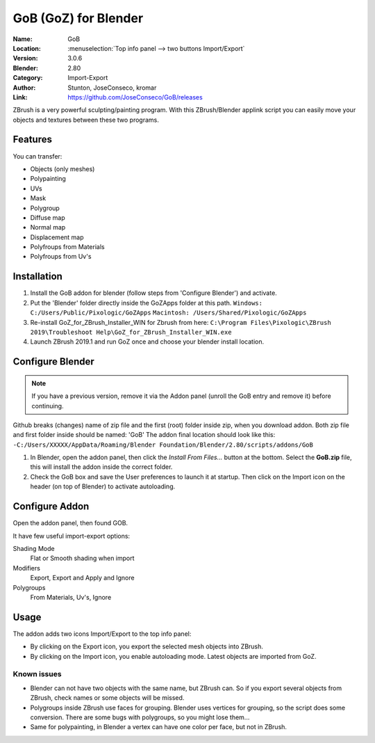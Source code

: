 
*********************
GoB (GoZ) for Blender
*********************

:Name: GoB
:Location: :menuselection:`Top info panel --> two buttons Import/Export`
:Version: 3.0.6
:Blender: 2.80
:Category: Import-Export
:Author: Stunton, JoseConseco, kromar
:Link: https://github.com/JoseConseco/GoB/releases

ZBrush is a very powerful sculpting/painting program. With this ZBrush/Blender applink script you can easily move your objects and textures between these two programs.

Features
========

You can transfer:

- Objects (only meshes)
- Polypainting
- UVs
- Mask
- Polygroup
- Diffuse map
- Normal map
- Displacement map
- Polyfroups from Materials
- Polyfroups from Uv's


Installation
============

#. Install the GoB addon for blender (follow steps from 'Configure Blender') and activate.
#. Put the 'Blender' folder directly inside the GoZApps folder at this path. ``Windows: C:/Users/Public/Pixologic/GoZApps`` ``Macintosh: /Users/Shared/Pixologic/GoZApps``
#. Re-install GoZ_for_ZBrush_Installer_WIN for Zbrush from here: ``C:\Program Files\Pixologic\ZBrush 2019\Troubleshoot Help\GoZ_for_ZBrush_Installer_WIN.exe``
#. Launch ZBrush 2019.1 and run GoZ once and choose your blender install location.


Configure Blender
=================

.. note::

   If you have a previous version, remove it via the Addon panel
   (unroll the GoB entry and remove it) before continuing.

Github breaks (changes) name of zip file and the first (root) folder inside zip,
when you download addon. Both zip file and first folder inside should be named:
'GoB' The addon final location should look like this:
``-C:/Users/XXXXX/AppData/Roaming/Blender Foundation/Blender/2.80/scripts/addons/GoB``

#. In Blender, open the addon panel, then click the *Install From Files...* button at the bottom. Select the **GoB.zip** file, this will install the addon inside the correct folder.
#. Check the GoB box and save the User preferences to launch it at startup. Then click on the Import icon on the header (on top of Blender) to activate autoloading.


Configure Addon
===============

Open the addon panel, then found GOB.

It have few useful import-export options:

Shading Mode
   Flat or Smooth shading when import
Modifiers
   Export, Export and Apply and Ignore
Polygroups
   From Materials, Uv's, Ignore

Usage
=====

The addon adds two icons Import/Export to the top info panel:

- By clicking on the Export icon, you export the selected mesh objects into ZBrush.
- By clicking on the Import icon, you enable autoloading mode. Latest objects are imported from GoZ.


Known issues
------------

- Blender can not have two objects with the same name, but ZBrush can. So if you export several objects from ZBrush, check names or some objects will be missed.
- Polygroups inside ZBrush use faces for grouping. Blender uses vertices for grouping, so the script does some conversion. There are some bugs with polygroups, so you might lose them...
- Same for polypainting, in Blender a vertex can have one color per face, but not in ZBrush.
